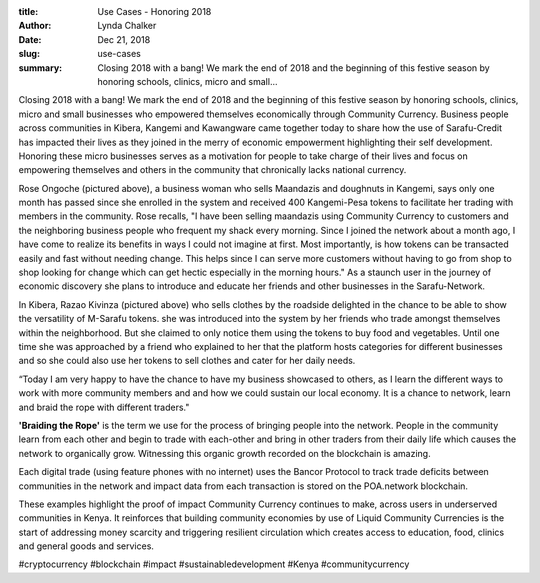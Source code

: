 :title: Use Cases - Honoring 2018
:author: Lynda  Chalker
:date: Dec 21, 2018
:slug: use-cases
 
:summary: Closing 2018 with a bang! We mark the end of 2018 and the beginning of this festive season by honoring schools, clinics, micro and small...
 



Closing 2018 with a bang! We mark the end of 2018 and the beginning of this festive season by honoring schools, clinics, micro and small businesses who empowered themselves economically through Community Currency. Business people across communities in Kibera, Kangemi and Kawangware came together today to share how the use of Sarafu-Credit has impacted their lives as they joined in the merry of economic empowerment highlighting their self development. Honoring these micro businesses serves as a motivation for people to take charge of their lives and focus on empowering themselves and others in the community that chronically lacks national currency.



 



.. image:: images/blog/use-cases24.webp



 



Rose Ongoche (pictured above), a business woman who sells Maandazis and doughnuts in Kangemi, says only one month has passed since she enrolled in the system and received 400 Kangemi-Pesa tokens to facilitate her trading with members in the community. Rose recalls, "I have been selling maandazis using Community Currency to customers and the neighboring business people who frequent my shack every morning. Since I joined the network about a month ago, I have come to realize its benefits in ways I could not imagine at first. Most importantly, is how tokens can be transacted easily and fast without needing change. This helps since I can serve more customers without having to go from shop to shop looking for change which can get hectic especially in the morning hours." As a staunch user in the journey of economic discovery she plans to introduce and educate her friends and other businesses in the Sarafu-Network.



 



.. image:: images/blog/use-cases44.webp



 



In Kibera, Razao Kivinza (pictured above) who sells clothes by the roadside delighted in the chance to be able to show the versatility of  M-Sarafu tokens. she was introduced into the system by her friends who trade amongst themselves within the neighborhood. But she claimed to only notice them using the tokens to buy food and vegetables. Until one time she was approached by a friend who explained to her that the platform hosts categories for different businesses and so she could also use her tokens to sell clothes and cater for her daily needs.



 



“Today I am very happy to have the chance to have my business showcased to others, as I learn the different ways to work with more community members and and how we could sustain our local economy. It is a chance to network, learn and braid the rope with different traders."




**'Braiding the Rope'** is the term we use for the process of bringing people into the network. People in the community learn from each other and begin to trade with each-other and bring in other traders from their daily life which causes the network to organically grow. Witnessing this organic growth recorded on the blockchain is amazing.



 



Each digital trade (using feature phones with no internet) uses the Bancor Protocol to track trade deficits between communities in the network and impact data from each transaction is stored on the POA.network blockchain. 



 



These examples highlight the proof of impact Community Currency continues to make, across users in underserved communities in Kenya. It reinforces that building community economies by use of Liquid Community Currencies is the start of addressing money scarcity and triggering resilient circulation which creates access to education, food, clinics and general goods and services.



 



#cryptocurrency #blockchain #impact #sustainabledevelopment #Kenya #communitycurrency


